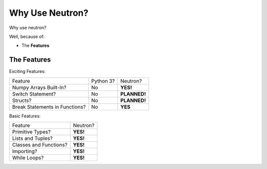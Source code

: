 Why Use  Neutron?
=================
Why use neutron?

Well, because of:

- The **Features**

The Features
------------
Exciting Features:

==============================  =========  =============
   Feature                      Python 3?  Neutron?
------------------------------  ---------  -------------
Numpy Arrays Built-In?            No       **YES!**
Switch Statement?                 No       **PLANNED!**
Structs?                          No       **PLANNED!**
Break Statements in Functions?    No       **YES**
==============================  =========  =============

Basic Features:

======================  =========
Feature                 Neutron?
----------------------  ---------
Primitive Types?        **YES!**
Lists and Tuples?       **YES!**
Classes and Functions?  **YES!**
Importing?              **YES!**
While Loops?            **YES!**
======================  =========
